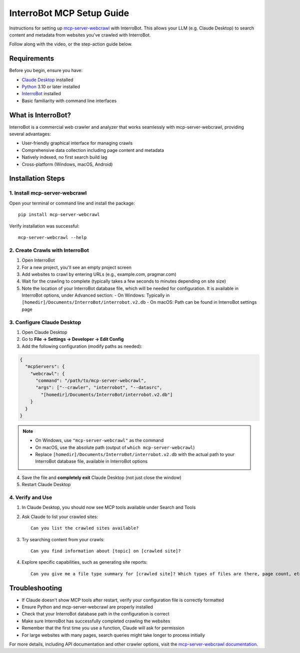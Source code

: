 InterroBot MCP Setup Guide
==========================

Instructions for setting up `mcp-server-webcrawl <https://pragmar.com/mcp-server-webcrawl/>`_ with InterroBot.
This allows your LLM (e.g. Claude Desktop) to search content and metadata from websites you've crawled with InterroBot.

.. raw:: html

   <iframe width="560" height="315" src="https://www.youtube.com/embed/55y8oKWXJLs" frameborder="0" allowfullscreen></iframe>

Follow along with the video, or the step-action guide below.

Requirements
------------

Before you begin, ensure you have:

- `Claude Desktop <https://claude.ai/download>`_ installed
- `Python <https://python.org>`_ 3.10 or later installed
- `InterroBot <https://interro.bot>`_ installed
- Basic familiarity with command line interfaces

What is InterroBot?
-------------------

InterroBot is a commercial web crawler and analyzer that works seamlessly with mcp-server-webcrawl, providing several advantages:

- User-friendly graphical interface for managing crawls
- Comprehensive data collection including page content and metadata
- Natively indexed, no first search build lag
- Cross-platform \(Windows, macOS, Android\)

Installation Steps
------------------

1. Install mcp-server-webcrawl
~~~~~~~~~~~~~~~~~~~~~~~~~~~~~~~

Open your terminal or command line and install the package::

    pip install mcp-server-webcrawl

Verify installation was successful::

    mcp-server-webcrawl --help

2. Create Crawls with InterroBot
~~~~~~~~~~~~~~~~~~~~~~~~~~~~~~~~

1. Open InterroBot
2. For a new project, you'll see an empty project screen
3. Add websites to crawl by entering URLs (e.g., example.com, pragmar.com)
4. Wait for the crawling to complete (typically takes a few seconds to minutes depending on site size)
5. Note the location of your InterroBot database file, which will be needed for configuration. It is available in InterroBot options, under Advanced section:
   - On Windows: Typically in ``[homedir]/Documents/InterroBot/interrobot.v2.db``
   - On macOS: Path can be found in InterroBot settings page

3. Configure Claude Desktop
~~~~~~~~~~~~~~~~~~~~~~~~~~~

1. Open Claude Desktop
2. Go to **File → Settings → Developer → Edit Config**
3. Add the following configuration (modify paths as needed):

.. code-block:: json

    {
      "mcpServers": {
        "webcrawl": {
          "command": "/path/to/mcp-server-webcrawl",
          "args": ["--crawler", "interrobot", "--datasrc",
            "[homedir]/Documents/InterroBot/interrobot.v2.db"]
        }
      }
    }

.. note::
   - On Windows, use ``"mcp-server-webcrawl"`` as the command
   - On macOS, use the absolute path (output of ``which mcp-server-webcrawl``)
   - Replace ``[homedir]/Documents/InterroBot/interrobot.v2.db`` with the actual path to your InterroBot database file, available in InterroBot options

4. Save the file and **completely exit** Claude Desktop (not just close the window)
5. Restart Claude Desktop

4. Verify and Use
~~~~~~~~~~~~~~~~~

1. In Claude Desktop, you should now see MCP tools available under Search and Tools
2. Ask Claude to list your crawled sites::

    Can you list the crawled sites available?

3. Try searching content from your crawls::

    Can you find information about [topic] on [crawled site]?

4. Explore specific capabilities, such as generating site reports::

    Can you give me a file type summary for [crawled site]? Which types of files are there, page count, etc.

Troubleshooting
---------------

- If Claude doesn't show MCP tools after restart, verify your configuration file is correctly formatted
- Ensure Python and mcp-server-webcrawl are properly installed
- Check that your InterroBot database path in the configuration is correct
- Make sure InterroBot has successfully completed crawling the websites
- Remember that the first time you use a function, Claude will ask for permission
- For large websites with many pages, search queries might take longer to process initially

For more details, including API documentation and other crawler options, visit the `mcp-server-webcrawl documentation <https://github.com/pragmar/mcp-server-webcrawl>`_.